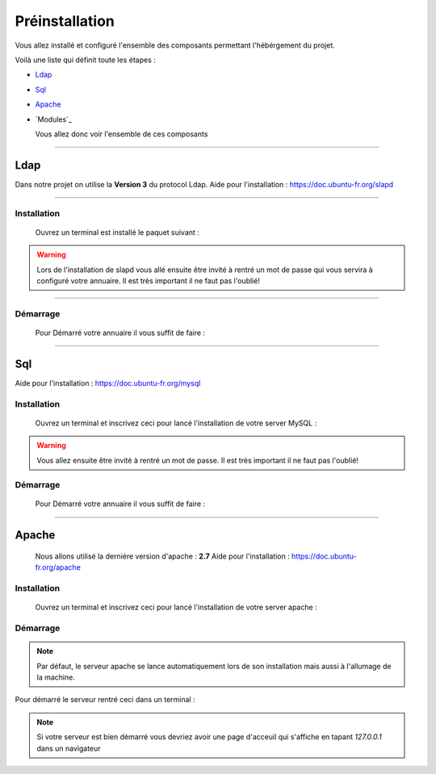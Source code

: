 ###############
Préinstallation
###############

Vous allez installé et configuré l'ensemble des composants permettant l'hébérgement du projet.

Voilà une liste qui définit toute les étapes : 

- `Ldap`_
- `Sql`_
- `Apache`_
- `Modules`_

  Vous allez donc voir l'ensemble de ces composants
  
---------------  

Ldap
====

Dans notre projet on utilise la **Version 3** du protocol Ldap.
Aide pour l'installation : https://doc.ubuntu-fr.org/slapd
  
------------------  

Installation
------------  

  Ouvrez un terminal est installé le paquet suivant :
  
.. code-block:: shell
    :linenos:
   
    sudo apt-get install slapd
    sudo apt-get install ldap-utils
      

.. warning::
            Lors de l'installation de slapd vous allé ensuite être invité à rentré un mot de passe qui vous servira à configuré votre annuaire. Il est très important il ne faut pas l'oublié!
           
------------------           
           
Démarrage
---------

    Pour Démarré votre annuaire il vous suffit de faire :
    
.. code-block:: shell
    :linenos:
          
    sudo service slapd start

--------------
       
Sql
===

Aide pour l'installation : https://doc.ubuntu-fr.org/mysql



Installation
------------

  Ouvrez un terminal et inscrivez ceci pour lancé l'installation de votre server MySQL :
    
.. code-block:: shell
    :linenos:
        
    sudo apt install mysql-server
          
.. warning::
    Vous allez ensuite être invité à rentré un mot de passe. Il est très important il ne faut pas l'oublié!
    


Démarrage
---------

    Pour Démarré votre annuaire il vous suffit de faire :
    
.. code-block:: shell
    :linenos:
          
    sudo service mysql start
    
----------------

Apache
======

  Nous allons utilisé la derniére version d'apache : **2.7**
  Aide pour l'installation : https://doc.ubuntu-fr.org/apache
  


Installation
------------

  Ouvrez un terminal et inscrivez ceci pour lancé l'installation de votre server apache :
    
.. code-block:: shell
    :linenos:
        
    sudo apt install mysql-server
    


Démarrage
---------

.. note:: Par défaut, le serveur apache se lance automatiquement lors de son installation mais aussi à l'allumage de la machine.

Pour démarré le serveur rentré ceci dans un terminal :
  
.. code-block:: shell
    :linenos:
    
    sudo service apache2 start
    
.. note:: Si votre serveur est bien démarré vous devriez avoir une page d'acceuil qui s'affiche en tapant *127.0.0.1* dans un navigateur
